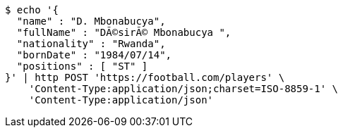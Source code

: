 [source,bash]
----
$ echo '{
  "name" : "D. Mbonabucya",
  "fullName" : "DÃ©sirÃ© Mbonabucya ",
  "nationality" : "Rwanda",
  "bornDate" : "1984/07/14",
  "positions" : [ "ST" ]
}' | http POST 'https://football.com/players' \
    'Content-Type:application/json;charset=ISO-8859-1' \
    'Content-Type:application/json'
----
